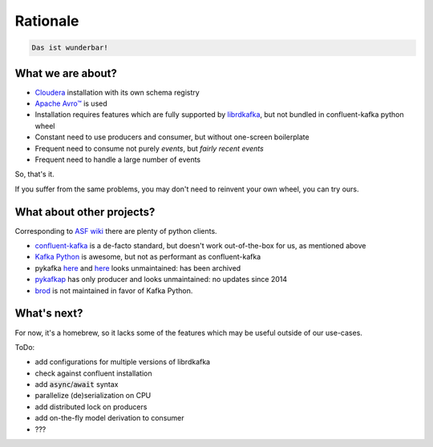 Rationale
=========

.. code-block:: none

    Das ist wunderbar!

What we are about?
------------------

- `Cloudera <https://www.cloudera.com/>`_ installation with its own schema registry
- `Apache Avro™ <https://avro.apache.org/>`_ is used
- Installation requires features which are fully supported by `librdkafka <https://github.com/edenhill/librdkafka>`_, but not bundled in confluent-kafka python wheel
- Constant need to use producers and consumer, but without one-screen boilerplate
- Frequent need to consume not purely *events*, but *fairly recent events*
- Frequent need to handle a large number of events

So, that's it.

If you suffer from the same problems, you may don't need to reinvent your own wheel, you can try ours.

What about other projects?
--------------------------

Corresponding to `ASF wiki <https://cwiki.apache.org/confluence/display/KAFKA/Clients#Clients-Python>`_ there are plenty of python clients.

- `confluent-kafka <https://pypi.org/project/confluent-kafka/>`_ is a de-facto standard, but doesn't work out-of-the-box for us, as mentioned above
- `Kafka Python <https://github.com/dpkp/kafka-python>`_ is awesome, but not as performant as confluent-kafka
- pykafka `here <https://github.com/Parsely/pykafka>`_ and `here <https://github.com/dsully/pykafka>`_ looks unmaintained: has been archived
- `pykafkap <https://github.com/urbanairship/pykafkap>`_ has only producer and looks unmaintained: no updates since 2014
- `brod <https://github.com/datadog/brod>`_ is not maintained in favor of Kafka Python.

What's next?
------------

For now, it's a homebrew, so it lacks some of the features which may be useful outside of our use-cases.

ToDo:

- add configurations for multiple versions of librdkafka
- check against confluent installation
- add :code:`async`/:code:`await` syntax
- parallelize (de)serialization on CPU
- add distributed lock on producers
- add on-the-fly model derivation to consumer
- ???
